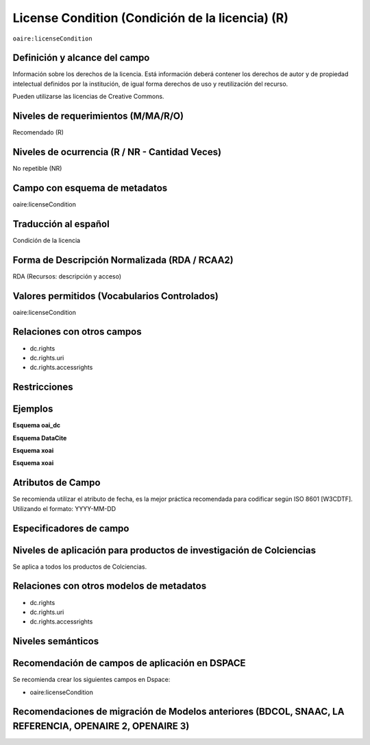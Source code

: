 .. _aire:licenseCondition:

License Condition (Condición de la licencia) (R)
================================================

``oaire:licenseCondition``

Definición y alcance del campo
------------------------------
Información sobre los derechos de la licencia. Está información deberá contener los derechos de autor y de propiedad intelectual definidos por la institución, de igual forma derechos de uso y reutilización del recurso. 

Pueden utilizarse las licencias de Creative Commons. 

Niveles de requerimientos (M/MA/R/O)
------------------------------------
Recomendado (R)

Niveles de ocurrencia (R / NR -  Cantidad Veces)
------------------------------------------------
No repetible (NR)

Campo con esquema de metadatos
------------------------------
oaire:licenseCondition

Traducción al español
---------------------
Condición de la licencia

Forma de Descripción Normalizada (RDA / RCAA2)
----------------------------------------------
RDA (Recursos: descripción y acceso)

Valores permitidos (Vocabularios Controlados)
---------------------------------------------
oaire:licenseCondition

Relaciones con otros campos
---------------------------

- dc.rights
- dc.rights.uri
- dc.rights.accessrights

Restricciones
-------------


Ejemplos
--------

**Esquema oai_dc**

.. code-block:: xml
   :linenos:

**Esquema DataCite**

.. code-block:: xml
   :linenos:

**Esquema xoai**

.. code-block:: xml
   :linenos:

**Esquema xoai**

.. code-block:: xml
   :linenos:


.. code-block:: xml
   :linenos:

   <oaire:licenseCondition startDate="2019-02-01" uri="http://creativecommons.org/licenses/by-nc/4.0/">Creative Commons Attribution-NonCommercial</oaire:licenseCondition>

Atributos de Campo
------------------
Se recomienda utilizar el atributo de fecha, es la mejor práctica recomendada para codificar según  ISO 8601 [W3CDTF]. Utilizando el formato:
YYYY-MM-DD

Especificadores de campo
------------------------

Niveles de aplicación para productos de investigación de Colciencias
--------------------------------------------------------------------
Se aplica a todos los productos de Colciencias. 

Relaciones con otros modelos de metadatos
-----------------------------------------

- dc.rights
- dc.rights.uri
- dc.rights.accessrights

Niveles semánticos
------------------

Recomendación de campos de aplicación en DSPACE
-----------------------------------------------

Se recomienda crear los siguientes campos en Dspace:

- oaire:licenseCondition

Recomendaciones de migración de Modelos anteriores (BDCOL, SNAAC, LA REFERENCIA, OPENAIRE 2, OPENAIRE 3)
--------------------------------------------------------------------------------------------------------
